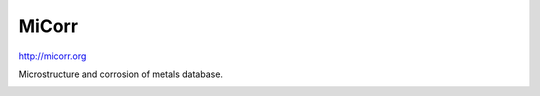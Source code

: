 MiCorr
==============================

http://micorr.org

Microstructure and corrosion of metals database.


.. image:: https://coveralls.io/repos/HEG-Arc/MiCorr/badge.png
  :target: https://coveralls.io/r/HEG-Arc/MiCorr

.. image:: https://travis-ci.org/HEG-Arc/MiCorr.svg?branch=master
  :target: https://travis-ci.org/HEG-Arc/MiCorr

.. image:: https://requires.io/github/HEG-Arc/MiCorr/requirements.svg?branch=master
  :target: https://requires.io/github/HEG-Arc/MiCorr/requirements/?branch=master
  :alt: Requirements Status

.. image:: http://img.shields.io/badge/licence-GPLv3-red.svg
  :target: http://www.gnu.org/licenses/gpl-3.0.html

